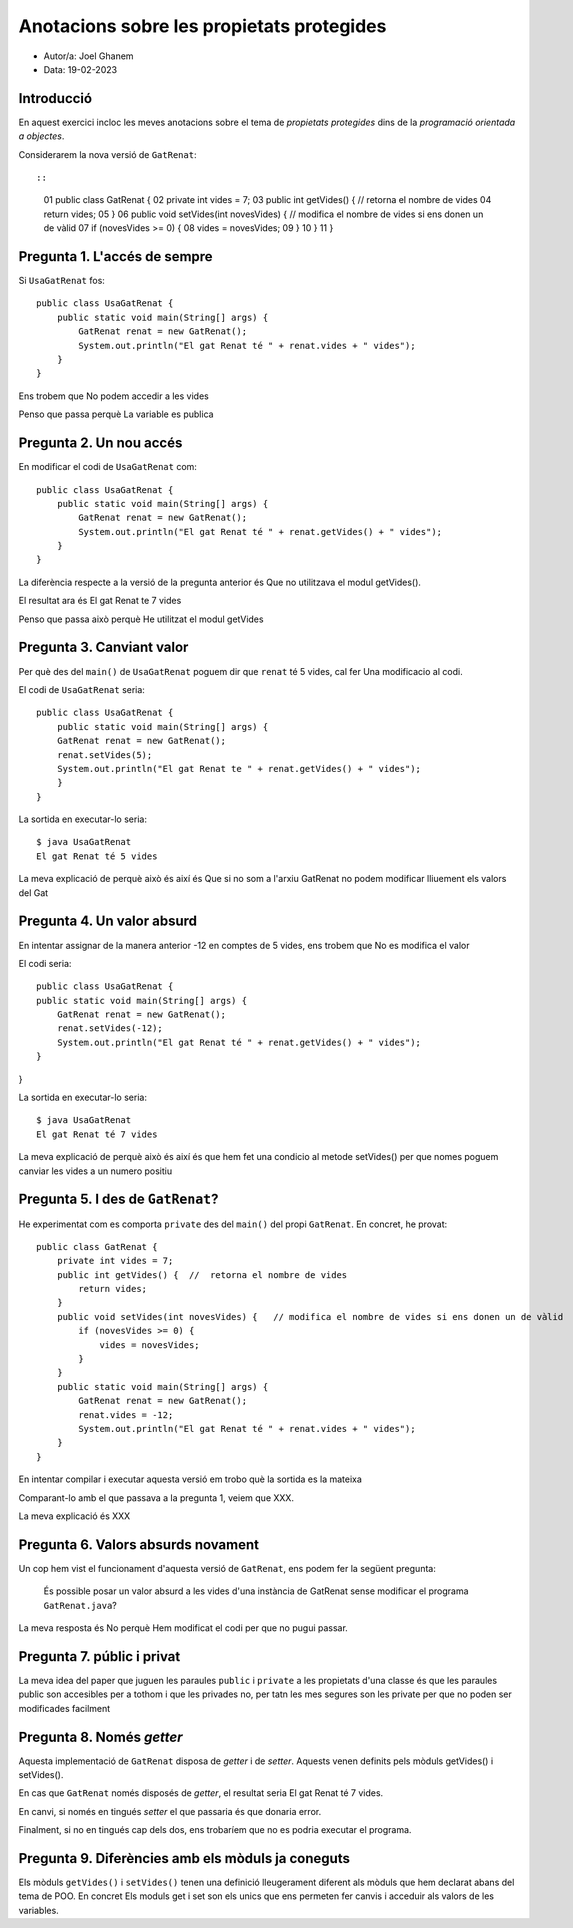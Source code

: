 ##########################################
Anotacions sobre les propietats protegides
##########################################

* Autor/a: Joel Ghanem

* Data: 19-02-2023

Introducció
===========

En aquest exercici incloc les meves anotacions sobre el tema de
*propietats protegides* dins de la *programació orientada a objectes*.

Considerarem la nova versió de ``GatRenat``::


::

    01   public class GatRenat {
    02       private int vides = 7;
    03       public int getVides() {  //  retorna el nombre de vides
    04           return vides;
    05       }
    06       public void setVides(int novesVides) {   // modifica el nombre de vides si ens donen un de vàlid
    07           if (novesVides >= 0) {
    08               vides = novesVides;
    09           }
    10       }
    11   }


Pregunta 1. L'accés de sempre
=============================

Si ``UsaGatRenat`` fos:

::

       public class UsaGatRenat {
           public static void main(String[] args) {
               GatRenat renat = new GatRenat();
               System.out.println("El gat Renat té " + renat.vides + " vides");
           }
       }

Ens trobem que No podem accedir a les vides

Penso que passa perquè La variable es publica

Pregunta 2. Un nou accés
========================

En modificar el codi de ``UsaGatRenat`` com:

::

     public class UsaGatRenat {
         public static void main(String[] args) {
             GatRenat renat = new GatRenat();
             System.out.println("El gat Renat té " + renat.getVides() + " vides");
         }
     }

La diferència respecte a la versió de la pregunta anterior és Que no utilitzava el modul getVides().

El resultat ara és El gat Renat te 7 vides

Penso que passa això perquè He utilitzat el modul getVides

Pregunta 3. Canviant valor
==========================

Per què des del ``main()`` de ``UsaGatRenat`` poguem dir que ``renat`` té
5 vides, cal fer Una modificacio al codi.

El codi de ``UsaGatRenat`` seria:

::

    public class UsaGatRenat {
        public static void main(String[] args) {
        GatRenat renat = new GatRenat();
        renat.setVides(5);
        System.out.println("El gat Renat te " + renat.getVides() + " vides");
        }
    }

La sortida en executar-lo seria:

:: 

    $ java UsaGatRenat
    El gat Renat té 5 vides
    


La meva explicació de perquè això és així és Que si no som a l'arxiu GatRenat no podem modificar lliuement els valors del Gat


Pregunta 4. Un valor absurd
===========================

En intentar assignar de la manera anterior -12 en comptes de 5 vides, ens
trobem que No es modifica el valor

El codi seria:

::

    public class UsaGatRenat {
    public static void main(String[] args) {
        GatRenat renat = new GatRenat();
        renat.setVides(-12);
        System.out.println("El gat Renat té " + renat.getVides() + " vides");
    }
}


La sortida en executar-lo seria:

:: 

    $ java UsaGatRenat
    El gat Renat té 7 vides
    


La meva explicació de perquè això és així és que hem fet una condicio al metode setVides() per que nomes poguem canviar les vides a un numero positiu


Pregunta 5. I des de ``GatRenat``?
==================================

He experimentat com es comporta ``private`` des del ``main()`` del propi
``GatRenat``. En concret, he provat:

::

   public class GatRenat {
       private int vides = 7;
       public int getVides() {  //  retorna el nombre de vides
           return vides;
       }
       public void setVides(int novesVides) {   // modifica el nombre de vides si ens donen un de vàlid
           if (novesVides >= 0) {
               vides = novesVides;
           }
       }
       public static void main(String[] args) {
           GatRenat renat = new GatRenat();
           renat.vides = -12;
           System.out.println("El gat Renat té " + renat.vides + " vides");
       }
   }

En intentar compilar i executar aquesta versió em trobo què la sortida es la mateixa

Comparant-lo amb el que passava a la pregunta 1, veiem que XXX.

La meva explicació és XXX

Pregunta 6. Valors absurds novament
===================================

Un cop hem vist el funcionament d'aquesta versió de ``GatRenat``, ens
podem fer la següent pregunta:

    És possible posar un valor absurd a les vides d'una instància de
    GatRenat sense modificar el programa ``GatRenat.java``?

La meva resposta és No perquè Hem modificat el codi per que no pugui passar.

Pregunta 7. públic i privat
===========================

La meva idea del paper que juguen les paraules ``public`` i ``private`` a
les propietats d'una classe és que les paraules public son accesibles per a tothom i que les privades no, per tatn les mes segures son les private per que no poden ser modificades facilment

Pregunta 8. Només *getter*
==========================

Aquesta implementació de ``GatRenat`` disposa de *getter* i de *setter*.
Aquests venen definits pels mòduls getVides() i setVides().

En cas que ``GatRenat`` només disposés de *getter*, el resultat seria El gat Renat té 7 vides.

En canvi, si només en tingués *setter* el que passaria és que donaria error.

Finalment, si no en tingués cap dels dos, ens trobaríem que no es podria executar el programa.


Pregunta 9. Diferències amb els mòduls ja coneguts
==================================================

Els mòduls ``getVides()`` i ``setVides()`` tenen una definició
lleugerament diferent als mòduls que hem declarat abans del tema de POO.
En concret Els moduls get i set son els unics que ens permeten fer canvis i acceduir als valors de les variables.
